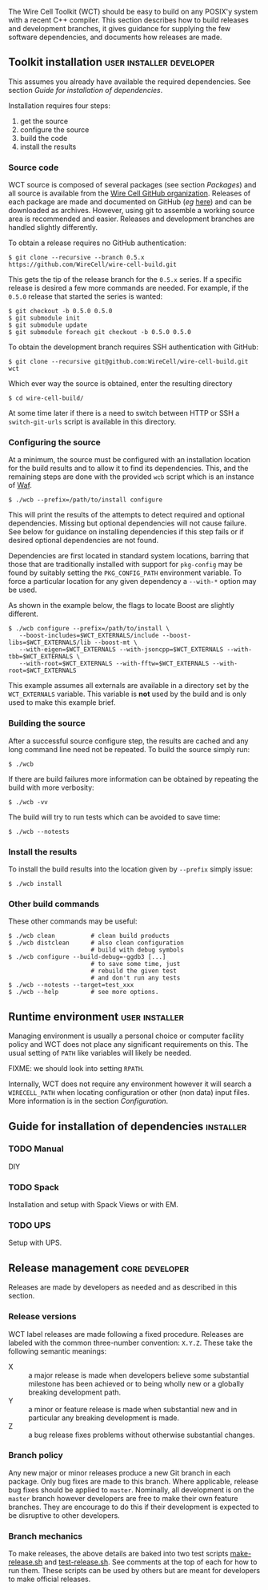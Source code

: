 The Wire Cell Toolkit (WCT) should be easy to build on any POSIX'y system with a recent C++ compiler.  This section describes how to build releases and development branches, it gives guidance for supplying the few software dependencies, and documents how releases are made.

** Toolkit installation :user:installer:developer:

#+begin_warning
This assumes you already have available the required dependencies.  See section [[Guide for installation of dependencies]].
#+end_warning

Installation requires four steps:
1) get the source
2) configure the source
3) build the code
4) install the results

*** Source code

WCT source is composed of several packages (see section [[Packages]]) and all source is available from the [[https://github.com/WireCell/][Wire Cell GitHub organization]].  Releases of each package are made and documented on GitHub (/eg/ [[https://github.com/WireCell/wire-cell-build/releases][here]]) and can be downloaded as archives.  However, using git to assemble a working source area is recommended and easier.  Releases and development branches are handled slightly differently.

To obtain a release requires no GitHub authentication:
#+BEGIN_EXAMPLE
  $ git clone --recursive --branch 0.5.x https://github.com/WireCell/wire-cell-build.git
#+END_EXAMPLE
This gets the tip of the release branch for the =0.5.x= series.  If a specific release is desired a few more commands are needed.  For example, if the =0.5.0= release that started the series is wanted:
#+BEGIN_EXAMPLE
  $ git checkout -b 0.5.0 0.5.0
  $ git submodule init
  $ git submodule update
  $ git submodule foreach git checkout -b 0.5.0 0.5.0
#+END_EXAMPLE

To obtain the development branch requires SSH authentication with GitHub:
#+BEGIN_EXAMPLE
  $ git clone --recursive git@github.com:WireCell/wire-cell-build.git wct
#+END_EXAMPLE

Which ever way the source is obtained, enter the resulting directory
#+BEGIN_EXAMPLE
  $ cd wire-cell-build/
#+END_EXAMPLE

#+begin_tip
At some time later if there is a need to switch between HTTP or SSH a =switch-git-urls= script is available in this directory.
#+end_tip

*** Configuring the source

At a minimum, the source must be configured with an installation location for the build results and to allow it to find its dependencies.  This, and the remaining steps are done with the provided =wcb= script which is an instance of [[https://waf.io/][Waf]].
#+BEGIN_EXAMPLE
  $ ./wcb --prefix=/path/to/install configure
#+END_EXAMPLE

This will print the results of the attempts to detect required and optional dependencies.  Missing but optional dependencies will not cause failure.  See below for guidance on installing dependencies if this step fails or if desired optional dependencies are not found.

Dependencies are first located in standard system locations, barring that those that are traditionally installed with support for =pkg-config= may be found by suitably setting the =PKG_CONFIG_PATH= environment variable.  To force a particular location for any given dependency a =--with-*= option may be used.

#+begin_note
As shown in the example below, the flags to locate Boost are slightly different.
#+end_note

#+BEGIN_EXAMPLE
  $ ./wcb configure --prefix=/path/to/install \
     --boost-includes=$WCT_EXTERNALS/include --boost-libs=$WCT_EXTERNALS/lib --boost-mt \
     --with-eigen=$WCT_EXTERNALS --with-jsoncpp=$WCT_EXTERNALS --with-tbb=$WCT_EXTERNALS \
     --with-root=$WCT_EXTERNALS --with-fftw=$WCT_EXTERNALS --with-root=$WCT_EXTERNALS
#+END_EXAMPLE
This example assumes all externals are available in a directory set by the =WCT_EXTERNALS= variable.  This variable is *not* used by the build and is only used to make this example brief.

*** Building the source

After a successful source configure step, the results are cached and any long command line need not be repeated.  To build the source simply run:

#+BEGIN_EXAMPLE
  $ ./wcb
#+END_EXAMPLE
If there are build failures more information can be obtained by repeating the build with more verbosity:
#+BEGIN_EXAMPLE
  $ ./wcb -vv
#+END_EXAMPLE
The build will try to run tests which can be avoided to save time:
#+BEGIN_EXAMPLE
  $ ./wcb --notests
#+END_EXAMPLE

*** Install the results

To install the build results into the location given by =--prefix= simply issue:
#+BEGIN_EXAMPLE
  $ ./wcb install
#+END_EXAMPLE

*** Other build commands

These other commands may be useful:

#+BEGIN_EXAMPLE
  $ ./wcb clean          # clean build products
  $ ./wcb distclean      # also clean configuration
                         # build with debug symbols  
  $ ./wcb configure --build-debug=-ggdb3 [...]
                         # to save some time, just 
                         # rebuild the given test 
                         # and don't run any tests
  $ ./wcb --notests --target=test_xxx
  $ ./wcb --help         # see more options.
#+END_EXAMPLE

** Runtime environment :user:installer:

Managing environment is usually a personal choice or computer facility policy and WCT does not place any significant requirements on this.  The usual setting of =PATH= like variables will likely be needed.  

FIXME: we should look into setting =RPATH=.

Internally, WCT does not require any environment however it will search a =WIRECELL_PATH= when locating configuration or other (non data) input files.  More information is in the section [[Configuration]].

** Guide for installation of dependencies :installer:

*** TODO Manual

 DIY

*** TODO Spack

 Installation and setup with Spack Views or with EM.

*** TODO UPS

 Setup with UPS.


** Release management :core:developer:

Releases are made by developers as needed and as described in this section.

*** Release versions

WCT label releases are made following a fixed procedure.  Releases are labeled with  the common three-number convention: =X.Y.Z=.  These take the following semantic meanings:

- X :: a major release is made when developers believe some substantial milestone has been achieved or to being wholly new or a globally breaking development path.
- Y :: a minor or feature release is made when substantial new and in particular any breaking development is made.
- Z :: a bug release fixes problems without otherwise substantial changes.

*** Branch policy

Any new major or minor releases produce a new Git branch in each package.  Only bug fixes are made to this branch. Where applicable, release bug fixes should be applied to =master=.  Nominally, all development is on the =master= branch however developers are free to make their own feature branches.  They are encourage to do this if their development is expected to be disruptive to other developers.

*** Branch mechanics

To make releases, the above details are baked into two test scripts [[https://github.com/WireCell/waf-tools/blob/master/make-release.sh][make-release.sh]] and [[https://github.com/WireCell/waf-tools/blob/master/test-release.sh][test-release.sh]].  See comments at the top of each for how to run them.  These scripts can be used by others but are meant for developers to make official releases.  
